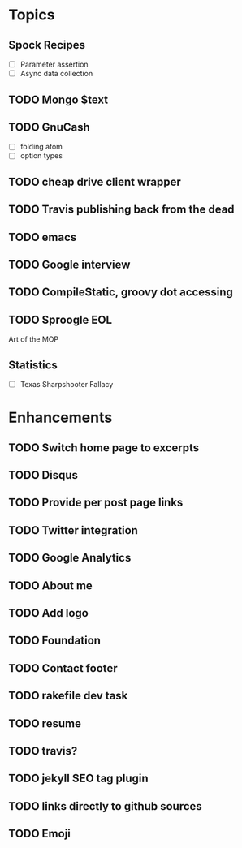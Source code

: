 * Topics
** Spock Recipes
- [ ] Parameter assertion
- [ ] Async data collection
** TODO Mongo $text
** TODO GnuCash
- [ ] folding atom
- [ ] option types
** TODO cheap drive client wrapper
** TODO Travis publishing back from the dead
** TODO emacs
** TODO Google interview
** TODO CompileStatic, groovy dot accessing
** TODO Sproogle EOL
Art of the MOP
** Statistics
- [ ] Texas Sharpshooter Fallacy
* Enhancements
** TODO Switch home page to excerpts
** TODO Disqus
** TODO Provide per post page links
** TODO Twitter integration
** TODO Google Analytics
** TODO About me
** TODO Add logo
** TODO Foundation
** TODO Contact footer
** TODO rakefile dev task
** TODO resume
** TODO travis?
** TODO jekyll SEO tag plugin
** TODO links directly to github sources
** TODO Emoji
